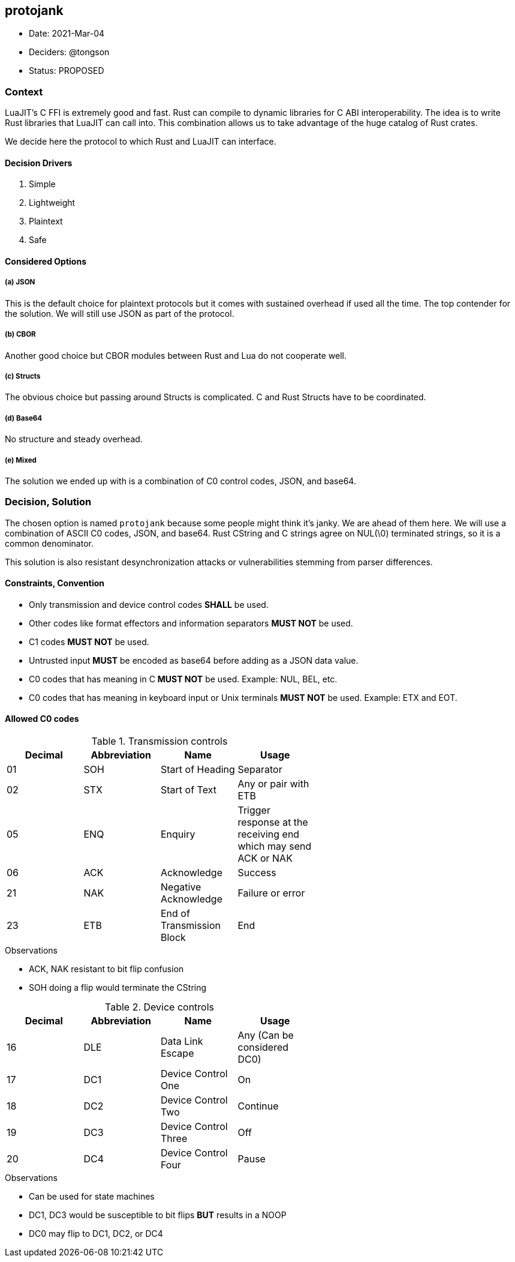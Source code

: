 == protojank

* Date: 2021-Mar-04
* Deciders: @tongson
* Status: PROPOSED

=== Context

LuaJIT's C FFI is extremely good and fast. Rust can compile to dynamic libraries for C ABI interoperability. The idea is to write Rust libraries that LuaJIT can call into. This combination allows us to take advantage of the huge catalog of Rust crates. +

We decide here the protocol to which Rust and LuaJIT can interface.

==== Decision Drivers

. Simple
. Lightweight
. Plaintext
. Safe

==== Considered Options

===== (a) JSON
This is the default choice for plaintext protocols but it comes with sustained overhead if used all the time. The top contender for the solution. We will still use JSON as part of the protocol.

===== (b) CBOR
Another good choice but CBOR modules between Rust and Lua do not cooperate well.

===== (c) Structs
The obvious choice but passing around Structs is complicated. C and Rust Structs have to be coordinated.

===== (d) Base64
No structure and steady overhead.

===== (e) Mixed
The solution we ended up with is a combination of C0 control codes, JSON, and base64.


=== Decision, Solution

The chosen option is named `protojank` because some people might think it's janky. We are ahead of them here. We will use a combination of ASCII C0 codes, JSON, and base64. Rust CString and C strings agree on NUL(\0) terminated strings, so it is a common denominator.

This solution is also resistant desynchronization attacks or vulnerabilities stemming from parser differences.

==== Constraints, Convention

* Only transmission and device control codes *SHALL* be used.
* Other codes like format effectors and information separators *MUST NOT* be used.
* C1 codes *MUST NOT* be used.
* Untrusted input *MUST* be encoded as base64 before adding as a JSON data value.
* C0 codes that has meaning in C *MUST NOT* be used. Example: NUL, BEL, etc.
* C0 codes that has meaning in keyboard input or Unix terminals *MUST NOT* be used. Example: ETX and EOT.

==== Allowed C0 codes

.Transmission controls
[options="header",width="60%"]
|=======================
|Decimal |Abbreviation |Name |Usage
|01    |SOH     |Start of Heading |Separator
|02    |STX     |Start of Text |Any or pair with ETB
|05    |ENQ     |Enquiry |Trigger response at the receiving end which may send ACK or NAK
|06    |ACK     |Acknowledge |Success
|21    |NAK     |Negative Acknowledge |Failure or error
|23    |ETB     |End of Transmission Block |End
|=======================

.Observations
* ACK, NAK resistant to bit flip confusion
* SOH doing a flip would terminate the CString

.Device controls
[options="header",width="60%"]
|=======================
|Decimal |Abbreviation |Name |Usage
|16    |DLE |Data Link Escape | Any (Can be considered DC0)
|17    |DC1 |Device Control One |On
|18    |DC2 |Device Control Two |Continue
|19    |DC3 |Device Control Three |Off
|20    |DC4 |Device Control Four |Pause
|=======================

.Observations
* Can be used for state machines
* DC1, DC3 would be susceptible to bit flips *BUT* results in a NOOP
* DC0 may flip to DC1, DC2, or DC4

